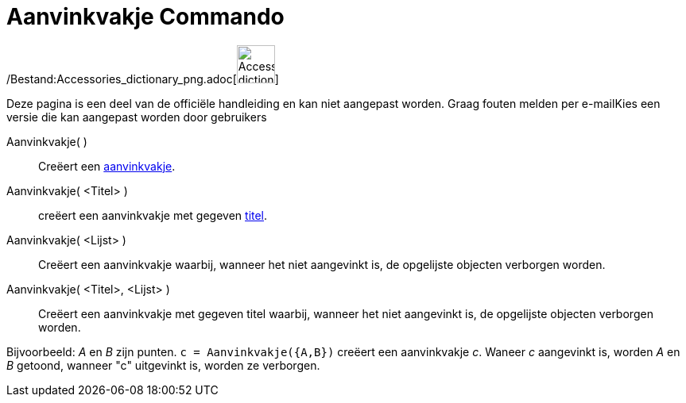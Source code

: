 = Aanvinkvakje Commando
:page-en: commands/Checkbox_Command
ifdef::env-github[:imagesdir: /nl/modules/ROOT/assets/images]

/Bestand:Accessories_dictionary_png.adoc[image:48px-Accessories_dictionary.png[Accessories
dictionary.png,width=48,height=48]]

Deze pagina is een deel van de officiële handleiding en kan niet aangepast worden. Graag fouten melden per
e-mail[.mw-selflink .selflink]##Kies een versie die kan aangepast worden door gebruikers##

Aanvinkvakje( )::
  Creëert een xref:/Actie_objecten.adoc[aanvinkvakje].
Aanvinkvakje( <Titel> )::
  creëert een aanvinkvakje met gegeven xref:/Labels_en_titels.adoc[titel].
Aanvinkvakje( <Lijst> )::
  Creëert een aanvinkvakje waarbij, wanneer het niet aangevinkt is, de opgelijste objecten verborgen worden.
Aanvinkvakje( <Titel>, <Lijst> )::
  Creëert een aanvinkvakje met gegeven titel waarbij, wanneer het niet aangevinkt is, de opgelijste objecten verborgen
  worden.

[EXAMPLE]
====

Bijvoorbeeld: _A_ en _B_ zijn punten. `++c = Aanvinkvakje({A,B})++` creëert een aanvinkvakje _c_. Waneer _c_ aangevinkt
is, worden _A_ en _B_ getoond, wanneer "c" uitgevinkt is, worden ze verborgen.

====
